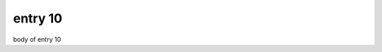 .. article::
  :date: 2017-01-10
  :category: カテゴリ1
  :tags: タグ2

entry 10
-------------

body of entry 10
